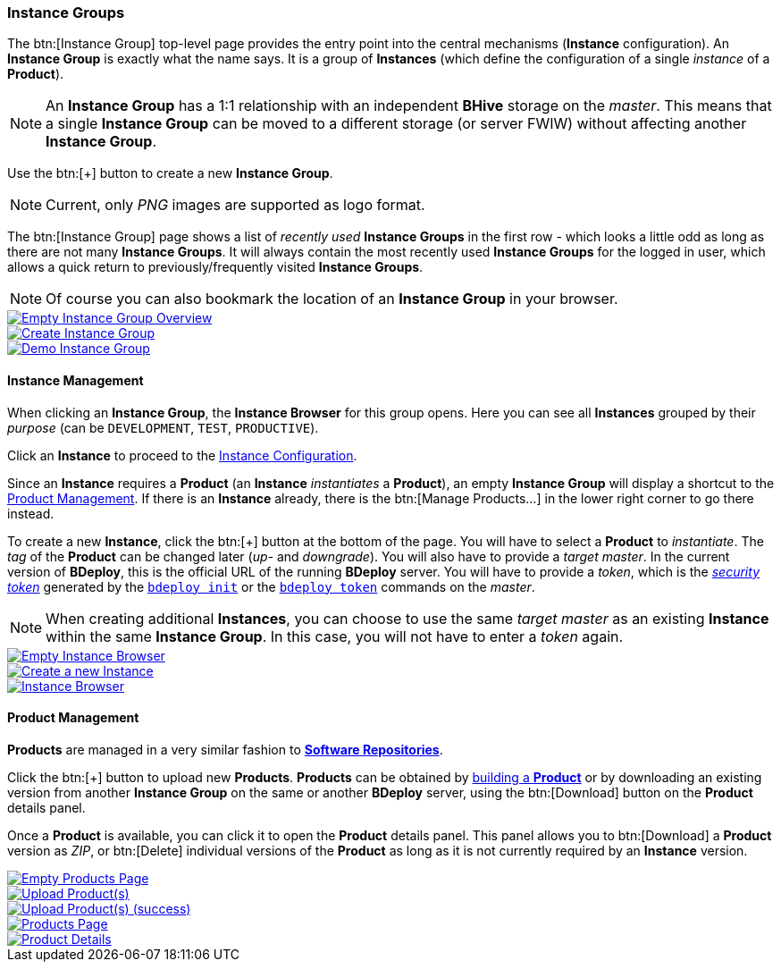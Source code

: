 === Instance Groups

The btn:[Instance Group] top-level page provides the entry point into the central mechanisms (*Instance* configuration). An *Instance Group* is exactly what the name says. It is a group of *Instances* (which define the configuration of a single _instance_ of a *Product*).

[NOTE]
An *Instance Group* has a 1:1 relationship with an independent *BHive* storage on the _master_. This means that a single *Instance Group* can be moved to a different storage (or server FWIW) without affecting another *Instance Group*.

Use the btn:[+] button to create a new *Instance Group*.

[NOTE]
Current, only _PNG_ images are supported as logo format.

The btn:[Instance Group] page shows a list of _recently used_ *Instance Groups* in the first row - which looks a little odd as long as there are not many *Instance Groups*. It will always contain the most recently used *Instance Groups* for the logged in user, which allows a quick return to previously/frequently visited *Instance Groups*.

[NOTE]
Of course you can also bookmark the location of an *Instance Group* in your browser.

image::images/BDeploy_Empty_IG.png[Empty Instance Group Overview,{thumbnail},role="thumb",link="images/BDeploy_Empty_IG.png"]
image::images/BDeploy_Create_IG.png[Create Instance Group,{thumbnail},role="thumb",link="images/BDeploy_Create_IG.png"]
image::images/BDeploy_Demo_IG.png[Demo Instance Group,{thumbnail},role="thumb",link="images/BDeploy_Demo_IG.png"]

==== Instance Management

When clicking an *Instance Group*, the *Instance Browser* for this group opens. Here you can see all *Instances* grouped by their _purpose_ (can be `DEVELOPMENT`, `TEST`, `PRODUCTIVE`).

Click an *Instance* to proceed to the <<_instance_configuration,Instance Configuration>>.

Since an *Instance* requires a *Product* (an *Instance* _instantiates_ a *Product*), an empty *Instance Group* will display a shortcut to the <<_product_management,Product Management>>. If there is an *Instance* already, there is the btn:[Manage Products...] in the lower right corner to go there instead.

To create a new *Instance*, click the btn:[+] button at the bottom of the page. You will have to select a *Product* to _instantiate_. The _tag_ of the *Product* can be changed later (_up-_ and _downgrade_). You will also have to provide a _target master_. In the current version of *BDeploy*, this is the official URL of the running *BDeploy* server. You will have to provide a _token_, which is the _<<_security,security token>>_ generated by the <<_bdeploy_cli,`bdeploy init`>> or the <<_bdeploy_cli,`bdeploy token`>> commands on the _master_.

[NOTE]
When creating additional *Instances*, you can choose to use the same _target master_ as an existing *Instance* within the same *Instance Group*. In this case, you will not have to enter a _token_ again.

image::images/BDeploy_Empty_Instances.png[Empty Instance Browser,{thumbnail},role="thumb",link="images/BDeploy_Empty_Instances.png"]
image::images/BDeploy_Instance_Create.png[Create a new Instance,{thumbnail},role="thumb",link="images/BDeploy_Instance_Create.png"]
image::images/BDeploy_Instance_List.png[Instance Browser,{thumbnail},role="thumb",link="images/BDeploy_Instance_List.png"]

==== Product Management

*Products* are managed in a very similar fashion to <<_software_repositories,*Software Repositories*>>.

Click the btn:[+] button to upload new *Products*. *Products* can be obtained by <<_building_a_product,building a *Product*>> or by downloading an existing version from another *Instance Group* on the same or another *BDeploy* server, using the btn:[Download] button on the *Product* details panel.

Once a *Product* is available, you can click it to open the *Product* details panel. This panel allows you to btn:[Download] a *Product* version as _ZIP_, or btn:[Delete] individual versions of the *Product* as long as it is not currently required by an *Instance* version.

image::images/BDeploy_Empty_Products.png[Empty Products Page,{thumbnail},role="thumb",link="images/BDeploy_Empty_Products.png"]
image::images/BDeploy_Product_Upload_Before.png[Upload Product(s),{thumbnail},role="thumb",link="images/BDeploy_Product_Upload_Before.png"]
image::images/BDeploy_Product_Upload_Success.png[Upload Product(s) (success),{thumbnail},role="thumb",link="images/BDeploy_Product_Upload_Success.png"]
image::images/BDeploy_Products.png[Products Page,{thumbnail},role="thumb",link="images/BDeploy_Products.png"]
image::images/BDeploy_Products_Details.png[Product Details,{thumbnail},role="thumb",link="images/BDeploy_Products_Details.png"]